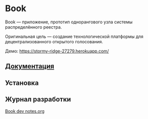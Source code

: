 * Book
  Book — приложение, прототип однорангового узла системы распределённого
  реестра.

  Оригинальная цель — создание технологической платформы для децентрализованного
  открытого голосования.

  Демо: https://stormy-ridge-27279.herokuapp.com/


** [[file:Docs/Index.org][Документация]]


** Установка


** Журнал разработки
   [[https://gist.github.com/CyJimmy264/fb360e649b39623bdb40b11cf2f4df90][Book dev notes.org]]
